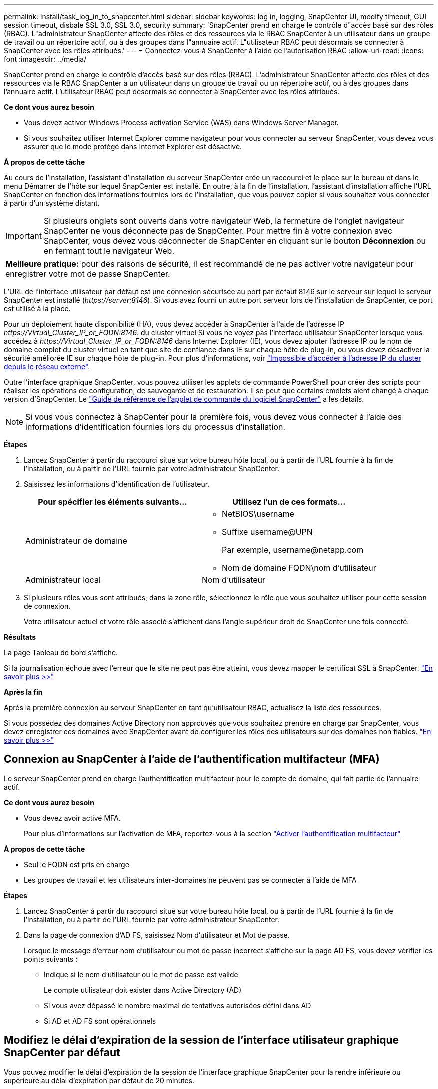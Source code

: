---
permalink: install/task_log_in_to_snapcenter.html 
sidebar: sidebar 
keywords: log in, logging, SnapCenter UI, modify timeout, GUI session timeout, disbale SSL 3.0, SSL 3.0, security 
summary: 'SnapCenter prend en charge le contrôle d"accès basé sur des rôles (RBAC). L"administrateur SnapCenter affecte des rôles et des ressources via le RBAC SnapCenter à un utilisateur dans un groupe de travail ou un répertoire actif, ou à des groupes dans l"annuaire actif. L"utilisateur RBAC peut désormais se connecter à SnapCenter avec les rôles attribués.' 
---
= Connectez-vous à SnapCenter à l'aide de l'autorisation RBAC
:allow-uri-read: 
:icons: font
:imagesdir: ../media/


[role="lead"]
SnapCenter prend en charge le contrôle d'accès basé sur des rôles (RBAC). L'administrateur SnapCenter affecte des rôles et des ressources via le RBAC SnapCenter à un utilisateur dans un groupe de travail ou un répertoire actif, ou à des groupes dans l'annuaire actif. L'utilisateur RBAC peut désormais se connecter à SnapCenter avec les rôles attribués.

*Ce dont vous aurez besoin*

* Vous devez activer Windows Process activation Service (WAS) dans Windows Server Manager.
* Si vous souhaitez utiliser Internet Explorer comme navigateur pour vous connecter au serveur SnapCenter, vous devez vous assurer que le mode protégé dans Internet Explorer est désactivé.


*À propos de cette tâche*

Au cours de l'installation, l'assistant d'installation du serveur SnapCenter crée un raccourci et le place sur le bureau et dans le menu Démarrer de l'hôte sur lequel SnapCenter est installé. En outre, à la fin de l'installation, l'assistant d'installation affiche l'URL SnapCenter en fonction des informations fournies lors de l'installation, que vous pouvez copier si vous souhaitez vous connecter à partir d'un système distant.


IMPORTANT: Si plusieurs onglets sont ouverts dans votre navigateur Web, la fermeture de l'onglet navigateur SnapCenter ne vous déconnecte pas de SnapCenter. Pour mettre fin à votre connexion avec SnapCenter, vous devez vous déconnecter de SnapCenter en cliquant sur le bouton *Déconnexion* ou en fermant tout le navigateur Web.

|===


| *Meilleure pratique:* pour des raisons de sécurité, il est recommandé de ne pas activer votre navigateur pour enregistrer votre mot de passe SnapCenter. 
|===
L'URL de l'interface utilisateur par défaut est une connexion sécurisée au port par défaut 8146 sur le serveur sur lequel le serveur SnapCenter est installé (_\https://server:8146_). Si vous avez fourni un autre port serveur lors de l'installation de SnapCenter, ce port est utilisé à la place.

Pour un déploiement haute disponibilité (HA), vous devez accéder à SnapCenter à l'aide de l'adresse IP _\https://Virtual_Cluster_IP_or_FQDN:8146_. du cluster virtuel Si vous ne voyez pas l'interface utilisateur SnapCenter lorsque vous accédez à _\https://Virtual_Cluster_IP_or_FQDN:8146_ dans Internet Explorer (IE), vous devez ajouter l'adresse IP ou le nom de domaine complet du cluster virtuel en tant que site de confiance dans IE sur chaque hôte de plug-in, ou vous devez désactiver la sécurité améliorée IE sur chaque hôte de plug-in.
Pour plus d'informations, voir https://kb.netapp.com/Advice_and_Troubleshooting/Data_Protection_and_Security/SnapCenter/Unable_to_access_cluster_IP_address_from_outside_network["Impossible d'accéder à l'adresse IP du cluster depuis le réseau externe"^].

Outre l'interface graphique SnapCenter, vous pouvez utiliser les applets de commande PowerShell pour créer des scripts pour réaliser les opérations de configuration, de sauvegarde et de restauration. Il se peut que certains cmdlets aient changé à chaque version d'SnapCenter. Le https://library.netapp.com/ecm/ecm_download_file/ECMLP2885482["Guide de référence de l'applet de commande du logiciel SnapCenter"^] a les détails.


NOTE: Si vous vous connectez à SnapCenter pour la première fois, vous devez vous connecter à l'aide des informations d'identification fournies lors du processus d'installation.

*Étapes*

. Lancez SnapCenter à partir du raccourci situé sur votre bureau hôte local, ou à partir de l'URL fournie à la fin de l'installation, ou à partir de l'URL fournie par votre administrateur SnapCenter.
. Saisissez les informations d'identification de l'utilisateur.
+
|===
| Pour spécifier les éléments suivants... | Utilisez l'un de ces formats... 


 a| 
Administrateur de domaine
 a| 
** NetBIOS\username
** Suffixe username@UPN
+
Par exemple, \username@netapp.com

** Nom de domaine FQDN\nom d'utilisateur




 a| 
Administrateur local
 a| 
Nom d'utilisateur

|===
. Si plusieurs rôles vous sont attribués, dans la zone rôle, sélectionnez le rôle que vous souhaitez utiliser pour cette session de connexion.
+
Votre utilisateur actuel et votre rôle associé s'affichent dans l'angle supérieur droit de SnapCenter une fois connecté.



*Résultats*

La page Tableau de bord s'affiche.

Si la journalisation échoue avec l'erreur que le site ne peut pas être atteint, vous devez mapper le certificat SSL à SnapCenter. https://kb.netapp.com/?title=Advice_and_Troubleshooting%2FData_Protection_and_Security%2FSnapCenter%2FSnapCenter_will_not_open_with_error_%2522This_site_can%2527t_be_reached%2522["En savoir plus >>"^]

*Après la fin*

Après la première connexion au serveur SnapCenter en tant qu'utilisateur RBAC, actualisez la liste des ressources.

Si vous possédez des domaines Active Directory non approuvés que vous souhaitez prendre en charge par SnapCenter, vous devez enregistrer ces domaines avec SnapCenter avant de configurer les rôles des utilisateurs sur des domaines non fiables. link:../install/task_register_untrusted_active_directory_domains.html["En savoir plus >>"^]



== Connexion au SnapCenter à l'aide de l'authentification multifacteur (MFA)

Le serveur SnapCenter prend en charge l'authentification multifacteur pour le compte de domaine, qui fait partie de l'annuaire actif.

*Ce dont vous aurez besoin*

* Vous devez avoir activé MFA.
+
Pour plus d'informations sur l'activation de MFA, reportez-vous à la section link:../install/enable_multifactor_authentication.html["Activer l'authentification multifacteur"]



*À propos de cette tâche*

* Seul le FQDN est pris en charge
* Les groupes de travail et les utilisateurs inter-domaines ne peuvent pas se connecter à l'aide de MFA


*Étapes*

. Lancez SnapCenter à partir du raccourci situé sur votre bureau hôte local, ou à partir de l'URL fournie à la fin de l'installation, ou à partir de l'URL fournie par votre administrateur SnapCenter.
. Dans la page de connexion d'AD FS, saisissez Nom d'utilisateur et Mot de passe.
+
Lorsque le message d'erreur nom d'utilisateur ou mot de passe incorrect s'affiche sur la page AD FS, vous devez vérifier les points suivants :

+
** Indique si le nom d'utilisateur ou le mot de passe est valide
+
Le compte utilisateur doit exister dans Active Directory (AD)

** Si vous avez dépassé le nombre maximal de tentatives autorisées défini dans AD
** Si AD et AD FS sont opérationnels






== Modifiez le délai d'expiration de la session de l'interface utilisateur graphique SnapCenter par défaut

Vous pouvez modifier le délai d'expiration de la session de l'interface graphique SnapCenter pour la rendre inférieure ou supérieure au délai d'expiration par défaut de 20 minutes.

Comme fonction de sécurité, après une période par défaut de 15 minutes d'inactivité, SnapCenter vous avertit que vous serez déconnecté de la session de l'interface utilisateur dans les 5 minutes. Par défaut, SnapCenter vous déconnecte de la session de l'interface utilisateur après 20 minutes d'inactivité et vous devez vous reconnecter.

*Étapes*

. Dans le volet de navigation de gauche, cliquez sur *Paramètres* > *Paramètres globaux*.
. Dans la page Paramètres globaux, cliquez sur *Paramètres de configuration*.
. Dans le champ délai d'expiration de session, entrez le délai d'expiration de la nouvelle session en minutes, puis cliquez sur *Enregistrer*.




== Sécurisez le serveur Web SnapCenter en désactivant SSL 3.0

Pour des raisons de sécurité, vous devez désactiver le protocole SSL (Secure Socket Layer) 3.0 dans Microsoft IIS si celui-ci est activé sur votre serveur Web SnapCenter.

Le protocole SSL 3.0 comporte des défauts qu'un attaquant peut utiliser pour provoquer des échecs de connexion, ou pour exécuter des attaques d'homme en milieu et observer le trafic de cryptage entre votre site Web et ses visiteurs.

*Étapes*

. Pour lancer l'éditeur du Registre sur l'hôte du serveur Web SnapCenter, cliquez sur *Démarrer* > *Exécuter*, puis saisissez regedit.
. Dans l'Éditeur du Registre, accédez à HKEY_LOCAL_MACHINE\SYSTEM\CurrentControlSet\Control\SecurityProviders\SCHANNEL\Protocols\SSL 3.0\.
+
** Si la clé de serveur existe déjà :
+
... Sélectionnez DWORD activé, puis cliquez sur *Modifier* > *Modifier*.
... Définissez la valeur sur 0, puis cliquez sur *OK*.


** Si la clé du serveur n'existe pas :
+
... Cliquez sur *Modifier* > *Nouveau* > *clé*, puis nommez le serveur de clés.
... Une fois la nouvelle clé de serveur sélectionnée, cliquez sur *Édition* > *Nouveau* > *DWORD*.
... Nommez le nouveau DWORD activé, puis entrez 0 comme valeur.




. Fermez l'Éditeur du Registre.

